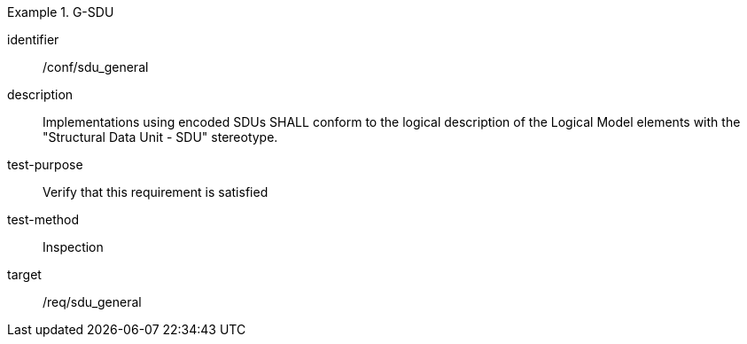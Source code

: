 
[abstract_test]
.G-SDU
====
[%metadata]
identifier:: /conf/sdu_general
description:: Implementations using encoded SDUs SHALL conform to the logical description of the Logical Model elements with the "Structural Data Unit - SDU" stereotype.
test-purpose:: Verify that this requirement is satisfied
test-method:: Inspection
target:: /req/sdu_general
====

